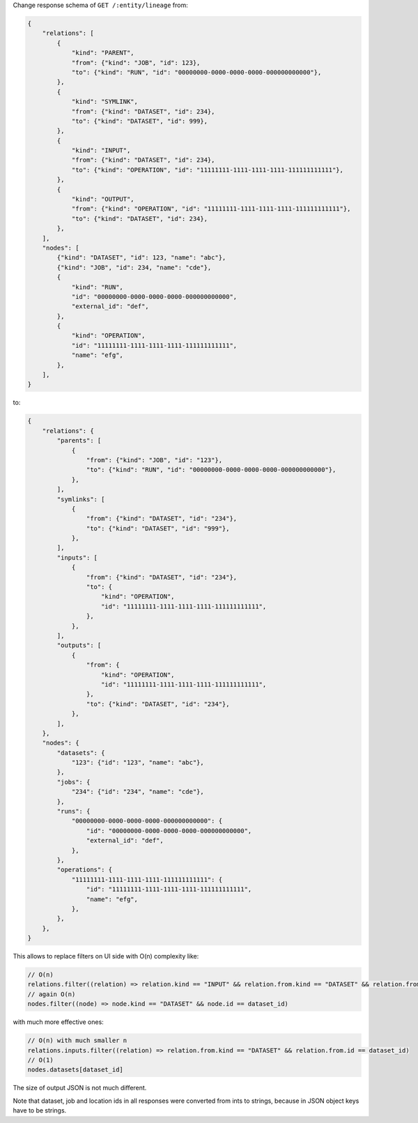 Change response schema of ``GET /:entity/lineage`` from:

.. code:: python

    {
        "relations": [
            {
                "kind": "PARENT",
                "from": {"kind": "JOB", "id": 123},
                "to": {"kind": "RUN", "id": "00000000-0000-0000-0000-000000000000"},
            },
            {
                "kind": "SYMLINK",
                "from": {"kind": "DATASET", "id": 234},
                "to": {"kind": "DATASET", "id": 999},
            },
            {
                "kind": "INPUT",
                "from": {"kind": "DATASET", "id": 234},
                "to": {"kind": "OPERATION", "id": "11111111-1111-1111-1111-111111111111"},
            },
            {
                "kind": "OUTPUT",
                "from": {"kind": "OPERATION", "id": "11111111-1111-1111-1111-111111111111"},
                "to": {"kind": "DATASET", "id": 234},
            },
        ],
        "nodes": [
            {"kind": "DATASET", "id": 123, "name": "abc"},
            {"kind": "JOB", "id": 234, "name": "cde"},
            {
                "kind": "RUN",
                "id": "00000000-0000-0000-0000-000000000000",
                "external_id": "def",
            },
            {
                "kind": "OPERATION",
                "id": "11111111-1111-1111-1111-111111111111",
                "name": "efg",
            },
        ],
    }

to:

.. code:: python

    {
        "relations": {
            "parents": [
                {
                    "from": {"kind": "JOB", "id": "123"},
                    "to": {"kind": "RUN", "id": "00000000-0000-0000-0000-000000000000"},
                },
            ],
            "symlinks": [
                {
                    "from": {"kind": "DATASET", "id": "234"},
                    "to": {"kind": "DATASET", "id": "999"},
                },
            ],
            "inputs": [
                {
                    "from": {"kind": "DATASET", "id": "234"},
                    "to": {
                        "kind": "OPERATION",
                        "id": "11111111-1111-1111-1111-111111111111",
                    },
                },
            ],
            "outputs": [
                {
                    "from": {
                        "kind": "OPERATION",
                        "id": "11111111-1111-1111-1111-111111111111",
                    },
                    "to": {"kind": "DATASET", "id": "234"},
                },
            ],
        },
        "nodes": {
            "datasets": {
                "123": {"id": "123", "name": "abc"},
            },
            "jobs": {
                "234": {"id": "234", "name": "cde"},
            },
            "runs": {
                "00000000-0000-0000-0000-000000000000": {
                    "id": "00000000-0000-0000-0000-000000000000",
                    "external_id": "def",
                },
            },
            "operations": {
                "11111111-1111-1111-1111-111111111111": {
                    "id": "11111111-1111-1111-1111-111111111111",
                    "name": "efg",
                },
            },
        },
    }

This allows to replace filters on UI side with O(n) complexity like:

.. code:: javascript

    // O(n)
    relations.filter((relation) => relation.kind == "INPUT" && relation.from.kind == "DATASET" && relation.from.id == dataset_id)
    // again O(n)
    nodes.filter((node) => node.kind == "DATASET" && node.id == dataset_id)

with much more effective ones:

.. code:: javascript

    // O(n) with much smaller n
    relations.inputs.filter((relation) => relation.from.kind == "DATASET" && relation.from.id == dataset_id)
    // O(1)
    nodes.datasets[dataset_id]

The size of output JSON is not much different.

Note that dataset, job and location ids in all responses were converted from ints to strings, because in JSON object keys have to be strings.
